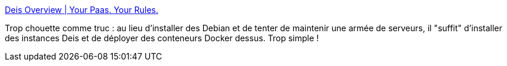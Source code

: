:jbake-type: post
:jbake-status: published
:jbake-title: Deis Overview | Your Paas. Your Rules.
:jbake-tags: devops,linux,docker,déploiement,cloud,_mois_mai,_année_2014
:jbake-date: 2014-05-07
:jbake-depth: ../
:jbake-uri: shaarli/1399451913000.adoc
:jbake-source: https://nicolas-delsaux.hd.free.fr/Shaarli?searchterm=http%3A%2F%2Fdeis.io%2Foverview%2F&searchtags=devops+linux+docker+d%C3%A9ploiement+cloud+_mois_mai+_ann%C3%A9e_2014
:jbake-style: shaarli

http://deis.io/overview/[Deis Overview | Your Paas. Your Rules.]

Trop chouette comme truc : au lieu d'installer des Debian et de tenter de maintenir une armée de serveurs, il "suffit" d'installer des instances Deis et de déployer des conteneurs Docker dessus. Trop simple !
